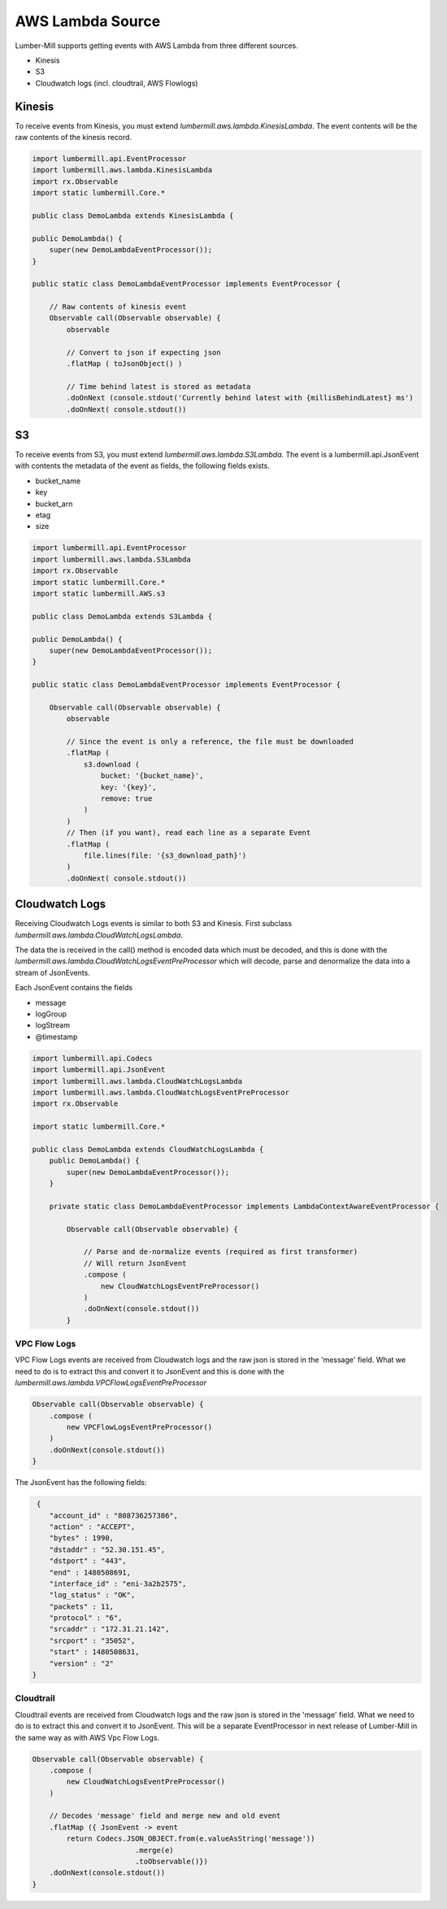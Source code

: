 AWS Lambda Source
=================

Lumber-Mill supports getting events with AWS Lambda from three different sources.

* Kinesis
* S3
* Cloudwatch logs (incl. cloudtrail, AWS Flowlogs)

Kinesis
-------

To receive events from Kinesis, you must extend *lumbermill.aws.lambda.KinesisLambda*. The event contents will be the raw
contents of the kinesis record.

.. code-block:: groovy

    import lumbermill.api.EventProcessor
    import lumbermill.aws.lambda.KinesisLambda
    import rx.Observable
    import static lumbermill.Core.*

    public class DemoLambda extends KinesisLambda {

    public DemoLambda() {
        super(new DemoLambdaEventProcessor());
    }

    public static class DemoLambdaEventProcessor implements EventProcessor {

        // Raw contents of kinesis event
        Observable call(Observable observable) {
            observable

            // Convert to json if expecting json
            .flatMap ( toJsonObject() )

            // Time behind latest is stored as metadata
            .doOnNext (console.stdout('Currently behind latest with {millisBehindLatest} ms')
            .doOnNext( console.stdout())

S3
--

To receive events from S3, you must extend *lumbermill.aws.lambda.S3Lambda*. The event is
a lumbermill.api.JsonEvent with contents the metadata of the event as fields, the
following fields exists.

* bucket_name
* key
* bucket_arn
* etag
* size

.. code-block:: groovy

    import lumbermill.api.EventProcessor
    import lumbermill.aws.lambda.S3Lambda
    import rx.Observable
    import static lumbermill.Core.*
    import static lumbermill.AWS.s3

    public class DemoLambda extends S3Lambda {

    public DemoLambda() {
        super(new DemoLambdaEventProcessor());
    }

    public static class DemoLambdaEventProcessor implements EventProcessor {

        Observable call(Observable observable) {
            observable

            // Since the event is only a reference, the file must be downloaded
            .flatMap (
                s3.download (
                    bucket: '{bucket_name}',
                    key: '{key}',
                    remove: true
                )
            )
            // Then (if you want), read each line as a separate Event
            .flatMap (
                file.lines(file: '{s3_download_path}')
            )
            .doOnNext( console.stdout())

Cloudwatch Logs
---------------

Receiving Cloudwatch Logs events is similar to both S3 and Kinesis. First subclass
*lumbermill.aws.lambda.CloudWatchLogsLambda*.

The data the is received in the call() method is encoded data which must be decoded, and this
is done with the *lumbermill.aws.lambda.CloudWatchLogsEventPreProcessor* which will decode, parse
and denormalize the data into a stream of JsonEvents.

Each JsonEvent contains the fields

* message
* logGroup
* logStream
* @timestamp

.. code-block:: groovy

    import lumbermill.api.Codecs
    import lumbermill.api.JsonEvent
    import lumbermill.aws.lambda.CloudWatchLogsLambda
    import lumbermill.aws.lambda.CloudWatchLogsEventPreProcessor
    import rx.Observable

    import static lumbermill.Core.*

    public class DemoLambda extends CloudWatchLogsLambda {
        public DemoLambda() {
            super(new DemoLambdaEventProcessor());
        }

        private static class DemoLambdaEventProcessor implements LambdaContextAwareEventProcessor {

            Observable call(Observable observable) {

                // Parse and de-normalize events (required as first transformer)
                // Will return JsonEvent
                .compose (
                    new CloudWatchLogsEventPreProcessor()
                )
                .doOnNext(console.stdout())
            }

VPC Flow Logs
_____________

VPC Flow Logs events are received from Cloudwatch logs and the raw json is stored in the 'message' field. What we need
to do is to extract this and convert it to JsonEvent and this is done with the *lumbermill.aws.lambda.VPCFlowLogsEventPreProcessor*

.. code-block:: groovy

    Observable call(Observable observable) {
        .compose (
            new VPCFlowLogsEventPreProcessor()
        )
        .doOnNext(console.stdout())
    }

The JsonEvent has the following fields:

.. code-block:: json

     {
        "account_id" : "808736257386",
        "action" : "ACCEPT",
        "bytes" : 1990,
        "dstaddr" : "52.30.151.45",
        "dstport" : "443",
        "end" : 1480508691,
        "interface_id" : "eni-3a2b2575",
        "log_status" : "OK",
        "packets" : 11,
        "protocol" : "6",
        "srcaddr" : "172.31.21.142",
        "srcport" : "35052",
        "start" : 1480508631,
        "version" : "2"
    }

Cloudtrail
__________

Cloudtrail events are received from Cloudwatch logs and the raw json is stored in the 'message' field. What we need
to do is to extract this and convert it to JsonEvent. This will be a separate EventProcessor in next release of Lumber-Mill in
the same way as with AWS Vpc Flow Logs.

.. code-block:: groovy

    Observable call(Observable observable) {
        .compose (
            new CloudWatchLogsEventPreProcessor()
        )

        // Decodes 'message' field and merge new and old event
        .flatMap ({ JsonEvent -> event
            return Codecs.JSON_OBJECT.from(e.valueAsString('message'))
                            .merge(e)
                            .toObservable()})
        .doOnNext(console.stdout())
    }
